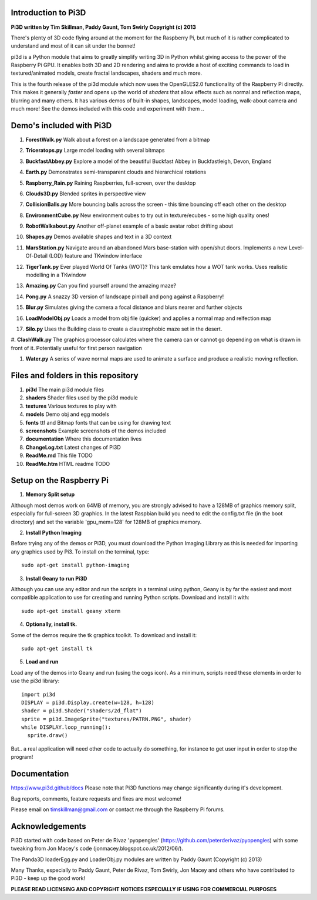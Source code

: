 Introduction to Pi3D
====================

.. image:: images/rpilogoshad128.png

**Pi3D written by Tim Skillman, Paddy Gaunt, Tom Swirly Copyright (c) 2013**

There's plenty of 3D code flying around at the moment for the Raspberry Pi,
but much of it is rather complicated to understand and most of it can sit
under the bonnet!

pi3d is a Python module that aims to greatly simplify writing 3D in Python
whilst giving access to the power of the Raspberry Pi GPU. It enables both
3D and 2D rendering and aims to provide a host of exciting commands to load
in textured/animated models, create fractal landscapes, shaders and much more.

This is the fourth release of the pi3d module which now uses the OpenGLES2.0
functionality of the Raspberry Pi directly. This makes it generally *faster*
and opens up the world of *shaders* that allow effects such as normal and 
reflection maps, blurring and many others. It has various demos of built-in
shapes, landscapes, model loading, walk-about camera and much more! See the demos
included with this code and experiment with them ..


Demo's included with Pi3D
=========================

#. **ForestWalk.py** Walk about a forest on a landscape generated from a bitmap

   .. image:: images/forestwalk_sml.png

#. **Triceratops.py** Large model loading with several bitmaps

   .. image:: images/triceratops_sml.png

#. **BuckfastAbbey.py** Explore a model of the beautiful Buckfast Abbey in
   Buckfastleigh, Devon, England

   .. image:: ~/pi3d_int/pi3d/documentation/images/buckfast_sml.png

#. **Earth.py** Demonstrates semi-transparent clouds and hierarchical rotations

   .. image:: /home/pi/pi3d_int/pi3d/documentation/images/earth_sml.png

#. **Raspberry_Rain.py** Raining Raspberries,  full-screen, over the desktop

   .. image:: images/raspberryrain_sml.png

#. **Clouds3D.py** Blended sprites in perspective view

   .. image:: images/clouds3d_sml.png

#. **CollisionBalls.py** More bouncing balls across the screen - this time
   bouncing off each other on the desktop

#. **EnvironmentCube.py** New environment cubes to try out in texture/ecubes -
   some high quality ones!
   
   .. image:: images/envcube_sml.png

#. **RobotWalkabout.py** Another off-planet example of a basic avatar robot
   drifting about
   
   .. image:: images/walkabout_sml.png

#. **Shapes.py** Demos available shapes and text in a 3D context

   .. image:: images/shapes_sml.png

#. **MarsStation.py** Navigate around an abandoned Mars base-station with
   open/shut doors. Implements a new Level-Of-Detail (LOD) feature and TKwindow
   interface
   
   .. image:: images/marsstation_sml.png)

#. **TigerTank.py** Ever played World Of Tanks (WOT)? This tank emulates how
   a WOT tank works. Uses realistic modelling in a TKwindow
   
   .. image: images/tigertank_sml.png

#. **Amazing.py** Can you find yourself around the amazing maze?

   .. image:: images/amazing_sml.png

#. **Pong.py**  A snazzy 3D version of landscape pinball and pong against
   a Raspberry!

   .. image:: images/pong_sml.png

#. **Blur.py** Simulates giving the camera a focal distance and blurs nearer
   and further objects

   .. image:: images/blur_sml.png

#. **LoadModelObj.py** Loads a model from obj file (quicker) and applies
   a normal map and relfection map

   .. image:: images/teapot_sml.png

#. **Silo.py** Uses the Building class to create a claustrophobic maze set
   in the desert.

   .. image:: images/silo_sml.png

#. **ClashWalk.py** The graphics processor calculates where the camera can
or cannot go depending on what is drawn in front of it. Potentially useful for
first person navigation

#. **Water.py** A series of wave normal maps are used to animate a surface
   and produce a realistic moving reflection.

   .. image:: images/water_sml.png

Files and folders in this repository
====================================

1. **pi3d** The main pi3d module files
2. **shaders** Shader files used by the pi3d module
3. **textures** Various textures to play with
4. **models** Demo obj and egg models
5. **fonts** ttf and Bitmap fonts that can be using for drawing text
6. **screenshots** Example screenshots of the demos included
7. **documentation** Where this documentation lives
8. **ChangeLog.txt** Latest changes of Pi3D
9. **ReadMe.md** This file TODO
10. **ReadMe.htm** HTML readme TODO


Setup on the Raspberry Pi
=========================

1) **Memory Split setup**

Although most demos work on 64MB of memory, you are strongly advised to have
a 128MB of graphics memory split, especially for full-screen 3D graphics.
In the latest Raspbian build you need to edit the config.txt file (in the
boot directory) and set the variable 'gpu_mem=128' for 128MB of graphics memory.


2) **Install Python Imaging**

Before trying any of the demos or Pi3D, you must download the Python Imaging
Library as this is needed for importing any graphics used by Pi3. To install
on the terminal, type::

  sudo apt-get install python-imaging

3) **Install Geany to run Pi3D**

Although you can use any editor and run the scripts in a terminal using python,
Geany is by far the easiest and most compatible application to use for creating
and running Python scripts. Download and install it with::

  sudo apt-get install geany xterm

4) **Optionally, install tk.**

Some of the demos require the tk graphics toolkit.  To download and install it::

  sudo apt-get install tk

5) **Load and run**

Load any of the demos into Geany and run (using the cogs icon). As a minimum,
scripts need these elements in order to use the pi3d library::

  import pi3d
  DISPLAY = pi3d.Display.create(w=128, h=128)
  shader = pi3d.Shader("shaders/2d_flat")
  sprite = pi3d.ImageSprite("textures/PATRN.PNG", shader)
  while DISPLAY.loop_running():
    sprite.draw()

But.. a real application will need other code to actually do something, for
instance to get user input in order to stop the program!

Documentation
=============

https://www.pi3d.github/docs Please note that
Pi3D functions may change significantly during it's development.

Bug reports, comments, feature requests and fixes are most welcome!

Please email on timskillman@gmail.com or contact me through the Raspberry Pi
forums.


Acknowledgements
================

Pi3D started with code based on Peter de Rivaz 'pyopengles'
(https://github.com/peterderivaz/pyopengles) with some tweaking from Jon Macey's
code (jonmacey.blogspot.co.uk/2012/06/).

The Panda3D loaderEgg.py and LoaderObj.py modules are written by Paddy Gaunt
(Copyright (c) 2013)

Many Thanks, especially to Paddy Gaunt, Peter de Rivaz, Tom Swirly, Jon Macey
and others who have contributed to Pi3D - keep up the good work!


**PLEASE READ LICENSING AND COPYRIGHT NOTICES ESPECIALLY IF USING FOR COMMERCIAL PURPOSES**


